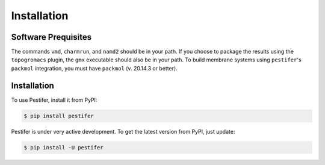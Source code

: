 .. _installation:

Installation
============


Software Prequisites
--------------------

The commands ``vmd``, ``charmrun``, and ``namd2`` should be in your path.  If you choose to package the results using the ``topogromacs`` plugin, the ``gmx`` executable should also be in your path.  To build membrane systems using ``pestifer``'s ``packmol`` integration, you must have ``packmol`` (v. 20.14.3 or better).

Installation
------------

To use Pestifer, install it from PyPI:

.. code-block:: console

   $ pip install pestifer

Pestifer is under very active development.  To get the latest version from PyPI, just update:

.. code-block:: console

   $ pip install -U pestifer
